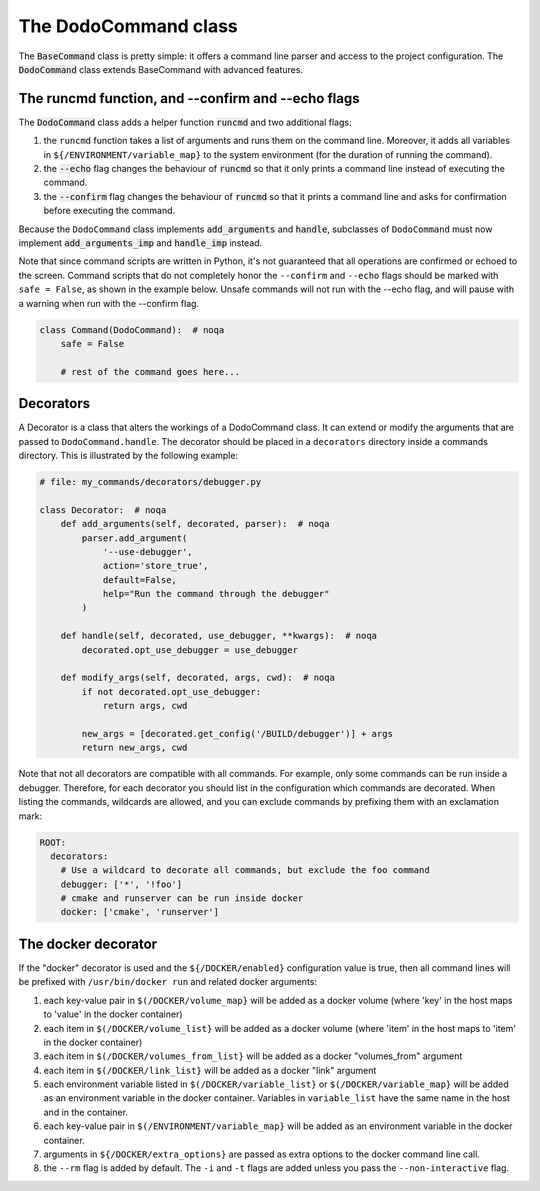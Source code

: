 .. _decorators:

*********************
The DodoCommand class
*********************

The :code:`BaseCommand` class is pretty simple: it offers a command line parser and access to the project configuration. The :code:`DodoCommand` class extends BaseCommand with advanced features.


The runcmd function, and --confirm and --echo flags
===================================================

The :code:`DodoCommand` class adds a helper function :code:`runcmd` and two additional flags:

#. the ``runcmd`` function takes a list of arguments and runs them on the command line. Moreover, it adds all variables in ``${/ENVIRONMENT/variable_map}`` to the system environment (for the duration of running the command).

#. the :code:`--echo` flag changes the behaviour of :code:`runcmd` so that it only prints a command line instead of executing the command.

#. the :code:`--confirm` flag changes the behaviour of :code:`runcmd` so that it prints a command line and asks for confirmation before executing the command.

Because the ``DodoCommand`` class implements :code:`add_arguments` and :code:`handle`, subclasses of ``DodoCommand`` must now implement :code:`add_arguments_imp` and :code:`handle_imp` instead.

Note that since command scripts are written in Python, it's not guaranteed that all operations are confirmed or echoed to the screen. Command scripts that do not completely honor the ``--confirm`` and ``--echo`` flags should be marked with ``safe = False``, as shown in the example below. Unsafe commands will not run with the --echo flag, and will pause with a warning when run with the --confirm flag.

.. code-block:: python

    class Command(DodoCommand):  # noqa
        safe = False

        # rest of the command goes here...


Decorators
==========

A Decorator is a class that alters the workings of a DodoCommand class. It can extend or modify the arguments that are passed to ``DodoCommand.handle``. The decorator should be placed in a ``decorators`` directory inside a commands directory. This is illustrated by the following example:

.. code-block:: python

    # file: my_commands/decorators/debugger.py

    class Decorator:  # noqa
        def add_arguments(self, decorated, parser):  # noqa
            parser.add_argument(
                '--use-debugger',
                action='store_true',
                default=False,
                help="Run the command through the debugger"
            )

        def handle(self, decorated, use_debugger, **kwargs):  # noqa
            decorated.opt_use_debugger = use_debugger

        def modify_args(self, decorated, args, cwd):  # noqa
            if not decorated.opt_use_debugger:
                return args, cwd

            new_args = [decorated.get_config('/BUILD/debugger')] + args
            return new_args, cwd

Note that not all decorators are compatible with all commands. For example, only some commands can be run inside a debugger. Therefore, for each decorator you should list in the configuration which commands are decorated. When listing the commands, wildcards are allowed, and you can exclude commands by prefixing them with an exclamation mark:

.. code-block:: yaml

    ROOT:
      decorators:
        # Use a wildcard to decorate all commands, but exclude the foo command
        debugger: ['*', '!foo']
        # cmake and runserver can be run inside docker
        docker: ['cmake', 'runserver']

The docker decorator
====================

If the "docker" decorator is used and the ``${/DOCKER/enabled}`` configuration value is true, then all command lines will be prefixed with ``/usr/bin/docker run`` and related docker arguments:

#. each key-value pair in ``$(/DOCKER/volume_map}`` will be added as a docker volume (where 'key' in the host maps to 'value' in the docker container)

#. each item in ``$(/DOCKER/volume_list}`` will be added as a docker volume (where 'item' in the host maps to 'item' in the docker container)

#. each item in ``$(/DOCKER/volumes_from_list}`` will be added as a docker "volumes_from" argument

#. each item in ``$(/DOCKER/link_list}`` will be added as a docker "link" argument

#. each environment variable listed in ``$(/DOCKER/variable_list}`` or ``$(/DOCKER/variable_map}`` will be added as an environment variable in the docker container. Variables in ``variable_list`` have the same name in the host and in the container.

#. each key-value pair in ``$(/ENVIRONMENT/variable_map}`` will be added as an environment variable in the docker container.

#. arguments in ``${/DOCKER/extra_options}`` are passed as extra options to the docker command line call.

#. the ``--rm`` flag is added by default. The ``-i`` and ``-t`` flags are added unless you pass the ``--non-interactive`` flag.
